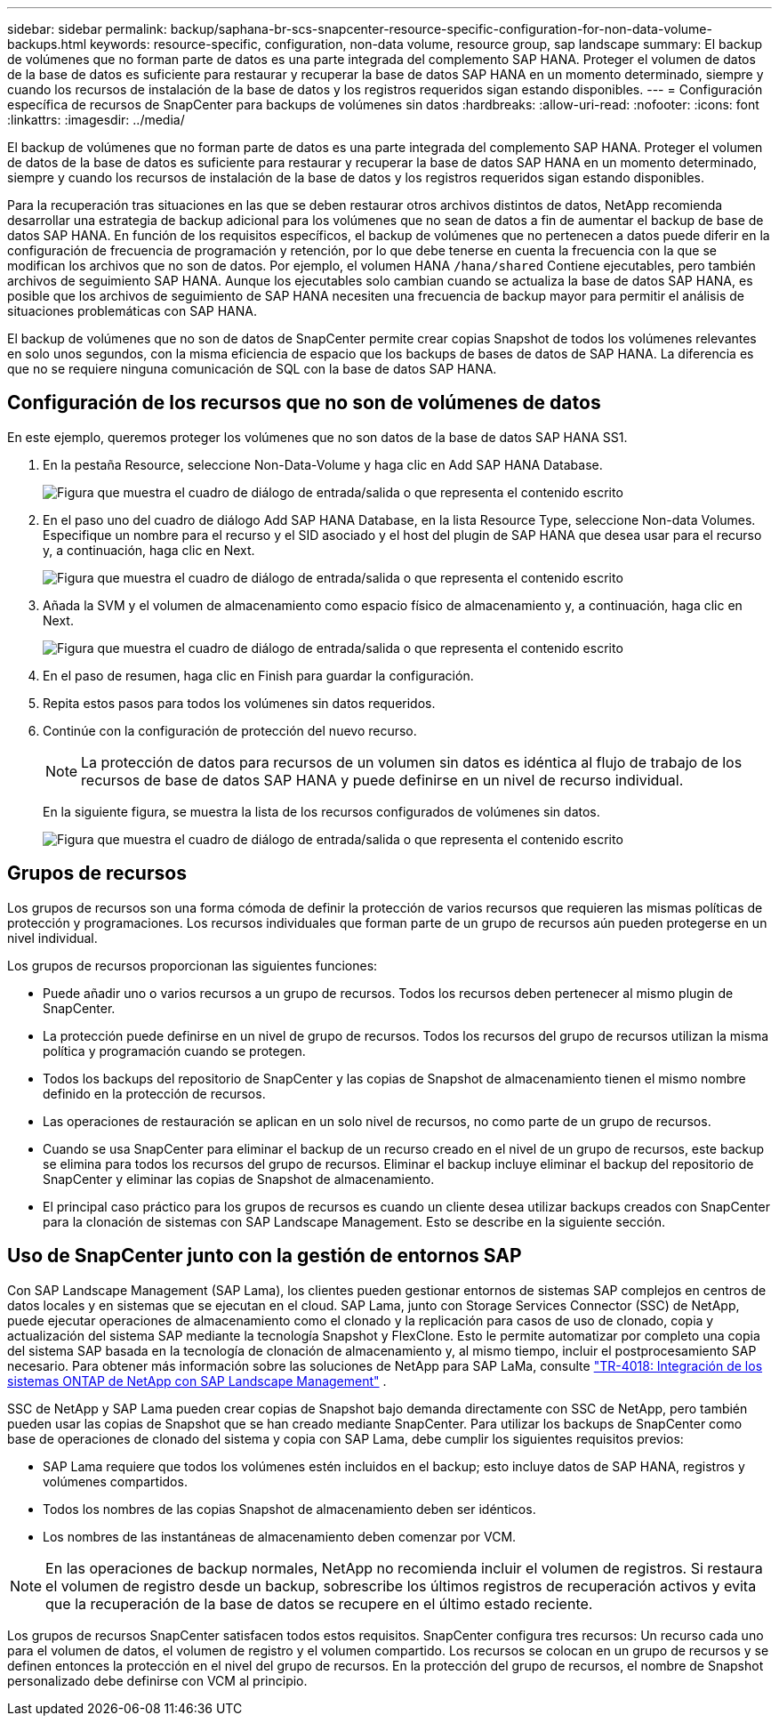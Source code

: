 ---
sidebar: sidebar 
permalink: backup/saphana-br-scs-snapcenter-resource-specific-configuration-for-non-data-volume-backups.html 
keywords: resource-specific, configuration, non-data volume, resource group, sap landscape 
summary: El backup de volúmenes que no forman parte de datos es una parte integrada del complemento SAP HANA. Proteger el volumen de datos de la base de datos es suficiente para restaurar y recuperar la base de datos SAP HANA en un momento determinado, siempre y cuando los recursos de instalación de la base de datos y los registros requeridos sigan estando disponibles. 
---
= Configuración específica de recursos de SnapCenter para backups de volúmenes sin datos
:hardbreaks:
:allow-uri-read: 
:nofooter: 
:icons: font
:linkattrs: 
:imagesdir: ../media/


[role="lead"]
El backup de volúmenes que no forman parte de datos es una parte integrada del complemento SAP HANA. Proteger el volumen de datos de la base de datos es suficiente para restaurar y recuperar la base de datos SAP HANA en un momento determinado, siempre y cuando los recursos de instalación de la base de datos y los registros requeridos sigan estando disponibles.

Para la recuperación tras situaciones en las que se deben restaurar otros archivos distintos de datos, NetApp recomienda desarrollar una estrategia de backup adicional para los volúmenes que no sean de datos a fin de aumentar el backup de base de datos SAP HANA. En función de los requisitos específicos, el backup de volúmenes que no pertenecen a datos puede diferir en la configuración de frecuencia de programación y retención, por lo que debe tenerse en cuenta la frecuencia con la que se modifican los archivos que no son de datos. Por ejemplo, el volumen HANA `/hana/shared` Contiene ejecutables, pero también archivos de seguimiento SAP HANA. Aunque los ejecutables solo cambian cuando se actualiza la base de datos SAP HANA, es posible que los archivos de seguimiento de SAP HANA necesiten una frecuencia de backup mayor para permitir el análisis de situaciones problemáticas con SAP HANA.

El backup de volúmenes que no son de datos de SnapCenter permite crear copias Snapshot de todos los volúmenes relevantes en solo unos segundos, con la misma eficiencia de espacio que los backups de bases de datos de SAP HANA. La diferencia es que no se requiere ninguna comunicación de SQL con la base de datos SAP HANA.



== Configuración de los recursos que no son de volúmenes de datos

En este ejemplo, queremos proteger los volúmenes que no son datos de la base de datos SAP HANA SS1.

. En la pestaña Resource, seleccione Non-Data-Volume y haga clic en Add SAP HANA Database.
+
image:saphana-br-scs-image78.png["Figura que muestra el cuadro de diálogo de entrada/salida o que representa el contenido escrito"]

. En el paso uno del cuadro de diálogo Add SAP HANA Database, en la lista Resource Type, seleccione Non-data Volumes. Especifique un nombre para el recurso y el SID asociado y el host del plugin de SAP HANA que desea usar para el recurso y, a continuación, haga clic en Next.
+
image:saphana-br-scs-image79.png["Figura que muestra el cuadro de diálogo de entrada/salida o que representa el contenido escrito"]

. Añada la SVM y el volumen de almacenamiento como espacio físico de almacenamiento y, a continuación, haga clic en Next.
+
image:saphana-br-scs-image80.png["Figura que muestra el cuadro de diálogo de entrada/salida o que representa el contenido escrito"]

. En el paso de resumen, haga clic en Finish para guardar la configuración.
. Repita estos pasos para todos los volúmenes sin datos requeridos.
. Continúe con la configuración de protección del nuevo recurso.
+

NOTE: La protección de datos para recursos de un volumen sin datos es idéntica al flujo de trabajo de los recursos de base de datos SAP HANA y puede definirse en un nivel de recurso individual.

+
En la siguiente figura, se muestra la lista de los recursos configurados de volúmenes sin datos.

+
image:saphana-br-scs-image81.png["Figura que muestra el cuadro de diálogo de entrada/salida o que representa el contenido escrito"]





== Grupos de recursos

Los grupos de recursos son una forma cómoda de definir la protección de varios recursos que requieren las mismas políticas de protección y programaciones. Los recursos individuales que forman parte de un grupo de recursos aún pueden protegerse en un nivel individual.

Los grupos de recursos proporcionan las siguientes funciones:

* Puede añadir uno o varios recursos a un grupo de recursos. Todos los recursos deben pertenecer al mismo plugin de SnapCenter.
* La protección puede definirse en un nivel de grupo de recursos. Todos los recursos del grupo de recursos utilizan la misma política y programación cuando se protegen.
* Todos los backups del repositorio de SnapCenter y las copias de Snapshot de almacenamiento tienen el mismo nombre definido en la protección de recursos.
* Las operaciones de restauración se aplican en un solo nivel de recursos, no como parte de un grupo de recursos.
* Cuando se usa SnapCenter para eliminar el backup de un recurso creado en el nivel de un grupo de recursos, este backup se elimina para todos los recursos del grupo de recursos. Eliminar el backup incluye eliminar el backup del repositorio de SnapCenter y eliminar las copias de Snapshot de almacenamiento.
* El principal caso práctico para los grupos de recursos es cuando un cliente desea utilizar backups creados con SnapCenter para la clonación de sistemas con SAP Landscape Management. Esto se describe en la siguiente sección.




== Uso de SnapCenter junto con la gestión de entornos SAP

Con SAP Landscape Management (SAP Lama), los clientes pueden gestionar entornos de sistemas SAP complejos en centros de datos locales y en sistemas que se ejecutan en el cloud. SAP Lama, junto con Storage Services Connector (SSC) de NetApp, puede ejecutar operaciones de almacenamiento como el clonado y la replicación para casos de uso de clonado, copia y actualización del sistema SAP mediante la tecnología Snapshot y FlexClone. Esto le permite automatizar por completo una copia del sistema SAP basada en la tecnología de clonación de almacenamiento y, al mismo tiempo, incluir el postprocesamiento SAP necesario. Para obtener más información sobre las soluciones de NetApp para SAP LaMa, consulte https://www.netapp.com/pdf.html?item=/media/17195-tr4018pdf.pdf["TR-4018: Integración de los sistemas ONTAP de NetApp con SAP Landscape Management"^] .

SSC de NetApp y SAP Lama pueden crear copias de Snapshot bajo demanda directamente con SSC de NetApp, pero también pueden usar las copias de Snapshot que se han creado mediante SnapCenter. Para utilizar los backups de SnapCenter como base de operaciones de clonado del sistema y copia con SAP Lama, debe cumplir los siguientes requisitos previos:

* SAP Lama requiere que todos los volúmenes estén incluidos en el backup; esto incluye datos de SAP HANA, registros y volúmenes compartidos.
* Todos los nombres de las copias Snapshot de almacenamiento deben ser idénticos.
* Los nombres de las instantáneas de almacenamiento deben comenzar por VCM.



NOTE: En las operaciones de backup normales, NetApp no recomienda incluir el volumen de registros. Si restaura el volumen de registro desde un backup, sobrescribe los últimos registros de recuperación activos y evita que la recuperación de la base de datos se recupere en el último estado reciente.

Los grupos de recursos SnapCenter satisfacen todos estos requisitos. SnapCenter configura tres recursos: Un recurso cada uno para el volumen de datos, el volumen de registro y el volumen compartido. Los recursos se colocan en un grupo de recursos y se definen entonces la protección en el nivel del grupo de recursos. En la protección del grupo de recursos, el nombre de Snapshot personalizado debe definirse con VCM al principio.
